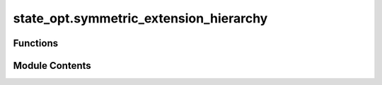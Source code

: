 state_opt.symmetric_extension_hierarchy
=======================================

.. py:module:: state_opt.symmetric_extension_hierarchy

.. autoapi-nested-parse::

   Calculates the optimal value of symmetric extension hierarchy SDP (semi definite programs).



Functions
---------

.. autoapisummary::

   state_opt.symmetric_extension_hierarchy.symmetric_extension_hierarchy


Module Contents
---------------

.. py:function:: symmetric_extension_hierarchy(states, probs = None, level = 2, dim = None)

   Compute optimal value of the symmetric extension hierarchy SDP :cite:`Navascues_2008_Pure`.

   The probability of distinguishing a given set of states via PPT measurements serves as a natural
   upper bound to the value of obtaining via separable measurements. Due to the nature of separable
   measurements, it is not possible to optimize directly over these objects via semidefinite
   programming techniques.

   We can, however, construct a hierarchy of semidefinite programs that attains closer and closer
   approximations at the separable value via the techniques described in :cite:`Navascues_2008_Pure`.

   The mathematical form of this hierarchy implemented here is explicitly given from equation 4.55
   in :cite:`Cosentino_2015_QuantumState`.

   .. math::

       \begin{equation}
           \begin{aligned}
               \text{maximize:} \quad & \sum_{k=1}^N p_k \langle \rho_k, \mu(k) \rangle, \\
               \text{subject to:} \quad & \sum_{k=1}^N \mu(k) =
                                          \mathbb{I}_{\mathcal{X} \otimes \mathcal{Y}}, \\
                                       & \text{Tr}_{\mathcal{Y}_2 \otimes \ldots \otimes
                                         \mathcal{Y}_s}(X_k) = \mu(k), \\
                                       & \left( \mathbb{I}_{\mathcal{X}} \otimes
                                         \Pi_{\mathcal{Y} \ovee \mathcal{Y}_2 \ovee \ldots \ovee
                                         \mathcal{Y}_s} \right) X_k
                                         \left(\mathbb{I}_{\mathcal{X}} \otimes
                                         \Pi_{\mathcal{Y} \ovee \mathcal{Y}_2 \ovee \ldots \ovee
                                         \mathcal{Y}_s} \right)
                                         = X_k \\
                                       & \text{T}_{\mathcal{X}}(X_k) \in \text{Pos}\left(
                                           \mathcal{X} \otimes \mathcal{Y} \otimes \mathcal{Y}_2
                                           \otimes \ldots \otimes \mathcal{Y}_s \right), \\
                                       & \text{T}_{\mathcal{Y}_2 \otimes \ldots \otimes
                                           \mathcal{Y}_s}(X_k) \in \text{Pos}\left(
                                           \mathcal{X} \otimes \mathcal{Y} \otimes \mathcal{Y}_2
                                           \otimes \ldots \otimes \mathcal{Y}_s \right), \\
                                       & X_1, \ldots, X_N \in
                                         \text{Pos}\left(\mathcal{X} \otimes \mathcal{Y} \otimes
                                         \mathcal{Y}_2 \otimes \ldots \otimes \mathcal{Y}_s
                                         \right).
           \end{aligned}
       \end{equation}

   .. rubric:: Examples

   It is known from :cite:`Cosentino_2015_QuantumState` that distinguishing three Bell states along with a resource
   state :math:`|\tau_{\epsilon}\rangle` via separable measurements has the following closed form

   .. math::
       \frac{1}{3} \left(2 + \sqrt{1 - \epsilon^2} \right)

   where the resource state is defined as

   .. math::
       |\tau_{\epsilon} \rangle = \sqrt{\frac{1+\epsilon}{2}} |00\rangle +
                                  \sqrt{\frac{1-\epsilon}{2}} |11\rangle.

   The value of optimally distinguishing these states via PPT measurements is strictly larger than
   the value one obtains from separable measurements. Calculating the first level of the hierarchy
   provides for us the optimal value of PPT measurements.

   Consider a fixed value of :math:`\epsilon = 0.5`.

   >>> from toqito.states import basis, bell
   >>> from toqito.perms import swap
   >>> import numpy as np
   >>> from toqito.state_opt import symmetric_extension_hierarchy
   >>> e_0, e_1 = basis(2, 0), basis(2, 1)
   >>> e_00, e_11 = np.kron(e_0, e_0), np.kron(e_1, e_1)
   >>>
   >>> # Define the resource state.
   >>> eps = 0.5
   >>> eps_state = np.sqrt((1+eps)/2) * e_00 + np.sqrt((1-eps)/2) * e_11
   >>> eps_dm = eps_state @ eps_state.conj().T
   >>>
   >>> # Define the ensemble of states to be distinguished.
   >>> states = [
   ...     np.kron(bell(0) @ bell(0).conj().T, eps_dm),
   ...     np.kron(bell(1) @ bell(1).conj().T, eps_dm),
   ...     np.kron(bell(2) @ bell(2).conj().T, eps_dm),
   ...     np.kron(bell(3) @ bell(3).conj().T, eps_dm),
   ... ]
   >>>
   >>> # Ensure the distinguishability is conducted on the proper spaces.
   >>> states = [
   ...     swap(states[0], [2, 3], [2, 2, 2, 2]),
   ...     swap(states[1], [2, 3], [2, 2, 2, 2]),
   ...     swap(states[2], [2, 3], [2, 2, 2, 2]),
   ... ]
   >>>
   >>> # Calculate the first level of the symmetric extension hierarchy. This
   >>> # is simply the value of optimally distinguishing via PPT measurements.
   >>> # np.around(symmetric_extension_hierarchy(states=states, probs=None, level=1), decimals=2)
   # 0.99
   >>>
   >>> # Calculating the second value gets closer to the separable value.
   >>> # np.around(symmetric_extension_hierarchy(states=states, probs=None, level=2), decimals=2)
   # 0.96
   >>>
   >>> # As proven in :cite:`Cosentino_2015_QuantumState`, the true separable value of distinguishing the
   >>> # three Bell states is:
   >>> # np.around(1/3 * (2 + np.sqrt(1 - eps**2)), decimals=2)
   # 0.96
   >>>
   >>> # Computing further levels of the hierarchy would eventually converge to
   >>> # this value, however, the higher the level, the more computationally
   >>> # demanding the SDP becomes.

   .. rubric:: References

   .. bibliography::
       :filter: docname in docnames

   :param states: A list of states provided as either matrices or vectors.
   :param probs: Respective list of probabilities each state is selected.
   :param level: Level of the hierarchy to compute.
   :param dim: The default has both subsystems of equal dimension.
   :return: The optimal probability of the symmetric extension hierarchy SDP for level
           :code:`level`.



